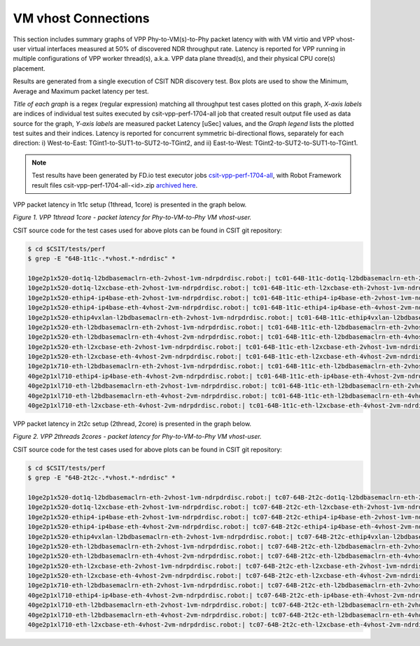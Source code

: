 VM vhost Connections
====================

This section includes summary graphs of VPP Phy-to-VM(s)-to-Phy packet
latency with with VM virtio and VPP vhost-user virtual interfaces
measured at 50% of discovered NDR throughput rate. Latency is reported
for VPP running in multiple configurations of VPP worker thread(s),
a.k.a. VPP data plane thread(s), and their physical CPU core(s)
placement.

Results are generated from a single execution of CSIT NDR discovery
test. Box plots are used to show the Minimum, Average and Maximum packet
latency per test.

*Title of each graph* is a regex (regular expression) matching all
throughput test cases plotted on this graph, *X-axis labels* are indices
of individual test suites executed by csit-vpp-perf-1704-all job that
created result output file used as data source for the graph, *Y-axis
labels* are measured packet Latency [uSec] values, and the *Graph
legend* lists the plotted test suites and their indices. Latency is
reported for concurrent symmetric bi-directional flows, separately for
each direction: i) West-to-East: TGint1-to-SUT1-to-SUT2-to-TGint2, and
ii) East-to-West: TGint2-to-SUT2-to-SUT1-to-TGint1.

.. note::

    Test results have been generated by FD.io test executor jobs
    `csit-vpp-perf-1704-all
    <https://jenkins.fd.io/view/csit/job/csit-vpp-perf-1704-all/>`_,
    with Robot Framework result files csit-vpp-perf-1704-all-<id>.zip
    `archived here <../../_static/archive/>`_.

VPP packet latency in 1t1c setup (1thread, 1core) is presented in the graph below.

.. raw:: html

    <iframe width="700" height="1000" frameborder="0" scrolling="no" src="../../_static/vpp/64B-1t1c-vhost-ndrdisc-lat50.html"></iframe>

*Figure 1. VPP 1thread 1core - packet latency for Phy-to-VM-to-Phy VM vhost-user.*

CSIT source code for the test cases used for above plots can be found in CSIT
git repository:

.. code-block:: bash

    $ cd $CSIT/tests/perf
    $ grep -E "64B-1t1c-.*vhost.*-ndrdisc" *

    10ge2p1x520-dot1q-l2bdbasemaclrn-eth-2vhost-1vm-ndrpdrdisc.robot:| tc01-64B-1t1c-dot1q-l2bdbasemaclrn-eth-2vhost-1vm-ndrdisc
    10ge2p1x520-dot1q-l2xcbase-eth-2vhost-1vm-ndrpdrdisc.robot:| tc01-64B-1t1c-eth-l2xcbase-eth-2vhost-1vm-ndrdisc
    10ge2p1x520-ethip4-ip4base-eth-2vhost-1vm-ndrpdrdisc.robot:| tc01-64B-1t1c-ethip4-ip4base-eth-2vhost-1vm-ndrdisc
    10ge2p1x520-ethip4-ip4base-eth-4vhost-2vm-ndrpdrdisc.robot:| tc01-64B-1t1c-ethip4-ip4base-eth-4vhost-2vm-ndrdisc
    10ge2p1x520-ethip4vxlan-l2bdbasemaclrn-eth-2vhost-1vm-ndrpdrdisc.robot:| tc01-64B-1t1c-ethip4vxlan-l2bdbasemaclrn-eth-2vhost-1vm-ndrdisc
    10ge2p1x520-eth-l2bdbasemaclrn-eth-2vhost-1vm-ndrpdrdisc.robot:| tc01-64B-1t1c-eth-l2bdbasemaclrn-eth-2vhost-1vm-ndrdisc
    10ge2p1x520-eth-l2bdbasemaclrn-eth-4vhost-2vm-ndrpdrdisc.robot:| tc01-64B-1t1c-eth-l2bdbasemaclrn-eth-4vhost-2vm-ndrdisc
    10ge2p1x520-eth-l2xcbase-eth-2vhost-1vm-ndrpdrdisc.robot:| tc01-64B-1t1c-eth-l2xcbase-eth-2vhost-1vm-ndrdisc
    10ge2p1x520-eth-l2xcbase-eth-4vhost-2vm-ndrpdrdisc.robot:| tc01-64B-1t1c-eth-l2xcbase-eth-4vhost-2vm-ndrdisc
    10ge2p1x710-eth-l2bdbasemaclrn-eth-2vhost-1vm-ndrpdrdisc.robot:| tc01-64B-1t1c-eth-l2bdbasemaclrn-eth-2vhost-1vm-ndrdisc
    40ge2p1xl710-ethip4-ip4base-eth-4vhost-2vm-ndrpdrdisc.robot:| tc01-64B-1t1c-eth-ip4base-eth-4vhost-2vm-ndrdisc
    40ge2p1xl710-eth-l2bdbasemaclrn-eth-2vhost-1vm-ndrpdrdisc.robot:| tc01-64B-1t1c-eth-l2bdbasemaclrn-eth-2vhost-1vm-ndrdisc
    40ge2p1xl710-eth-l2bdbasemaclrn-eth-4vhost-2vm-ndrpdrdisc.robot:| tc01-64B-1t1c-eth-l2bdbasemaclrn-eth-4vhost-2vm-ndrdisc
    40ge2p1xl710-eth-l2xcbase-eth-4vhost-2vm-ndrpdrdisc.robot:| tc01-64B-1t1c-eth-l2xcbase-eth-4vhost-2vm-ndrdisc

VPP packet latency in 2t2c setup (2thread, 2core) is presented in the graph below.

.. raw:: html

    <iframe width="700" height="1000" frameborder="0" scrolling="no" src="../../_static/vpp/64B-2t2c-vhost-ndrdisc-lat50.html"></iframe>

*Figure 2. VPP 2threads 2cores - packet latency for Phy-to-VM-to-Phy VM vhost-user.*

CSIT source code for the test cases used for above plots can be found in CSIT
git repository:

.. code-block:: bash

    $ cd $CSIT/tests/perf
    $ grep -E "64B-2t2c-.*vhost.*-ndrdisc" *

    10ge2p1x520-dot1q-l2bdbasemaclrn-eth-2vhost-1vm-ndrpdrdisc.robot:| tc07-64B-2t2c-dot1q-l2bdbasemaclrn-eth-2vhost-1vm-ndrdisc
    10ge2p1x520-dot1q-l2xcbase-eth-2vhost-1vm-ndrpdrdisc.robot:| tc07-64B-2t2c-eth-l2xcbase-eth-2vhost-1vm-ndrdisc
    10ge2p1x520-ethip4-ip4base-eth-2vhost-1vm-ndrpdrdisc.robot:| tc07-64B-2t2c-ethip4-ip4base-eth-2vhost-1vm-ndrdisc
    10ge2p1x520-ethip4-ip4base-eth-4vhost-2vm-ndrpdrdisc.robot:| tc07-64B-2t2c-ethip4-ip4base-eth-4vhost-2vm-ndrdisc
    10ge2p1x520-ethip4vxlan-l2bdbasemaclrn-eth-2vhost-1vm-ndrpdrdisc.robot:| tc07-64B-2t2c-ethip4vxlan-l2bdbasemaclrn-eth-2vhost-1vm-ndrdisc
    10ge2p1x520-eth-l2bdbasemaclrn-eth-2vhost-1vm-ndrpdrdisc.robot:| tc07-64B-2t2c-eth-l2bdbasemaclrn-eth-2vhost-1vm-ndrdisc
    10ge2p1x520-eth-l2bdbasemaclrn-eth-4vhost-2vm-ndrpdrdisc.robot:| tc07-64B-2t2c-eth-l2bdbasemaclrn-eth-4vhost-2vm-ndrdisc
    10ge2p1x520-eth-l2xcbase-eth-2vhost-1vm-ndrpdrdisc.robot:| tc07-64B-2t2c-eth-l2xcbase-eth-2vhost-1vm-ndrdisc
    10ge2p1x520-eth-l2xcbase-eth-4vhost-2vm-ndrpdrdisc.robot:| tc07-64B-2t2c-eth-l2xcbase-eth-4vhost-2vm-ndrdisc
    10ge2p1x710-eth-l2bdbasemaclrn-eth-2vhost-1vm-ndrpdrdisc.robot:| tc07-64B-2t2c-eth-l2bdbasemaclrn-eth-2vhost-1vm-ndrdisc
    40ge2p1xl710-ethip4-ip4base-eth-4vhost-2vm-ndrpdrdisc.robot:| tc07-64B-2t2c-eth-ip4base-eth-4vhost-2vm-ndrdisc
    40ge2p1xl710-eth-l2bdbasemaclrn-eth-2vhost-1vm-ndrpdrdisc.robot:| tc07-64B-2t2c-eth-l2bdbasemaclrn-eth-2vhost-1vm-ndrdisc
    40ge2p1xl710-eth-l2bdbasemaclrn-eth-4vhost-2vm-ndrpdrdisc.robot:| tc07-64B-2t2c-eth-l2bdbasemaclrn-eth-4vhost-2vm-ndrdisc
    40ge2p1xl710-eth-l2xcbase-eth-4vhost-2vm-ndrpdrdisc.robot:| tc07-64B-2t2c-eth-l2xcbase-eth-4vhost-2vm-ndrdisc

